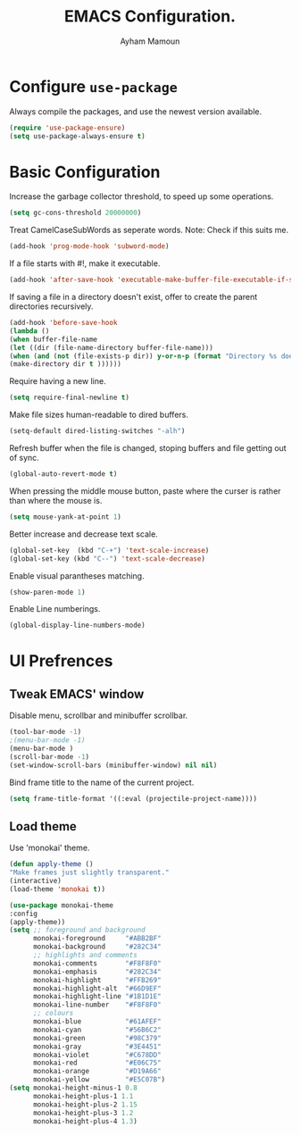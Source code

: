 #+TITLE: EMACS Configuration.
#+AUTHOR: Ayham Mamoun
#+EMAIL: ayhamaboualfadl@gmail.com
#+OPTIONS: toc:nil num:nil

# Miscellaneous configuration
* Configure =use-package=

Always compile the packages, and use the newest version available.

#+BEGIN_SRC emacs-lisp
(require 'use-package-ensure)
(setq use-package-always-ensure t)
#+END_SRC

* Basic Configuration

Increase the garbage collector threshold, to speed up some operations.

#+BEGIN_SRC emacs-lisp
(setq gc-cons-threshold 20000000)
#+END_SRC

Treat CamelCaseSubWords as seperate words. 
Note: Check if this suits me.

#+BEGIN_SRC emacs-lisp
(add-hook 'prog-mode-hook 'subword-mode)
#+END_SRC

If a file starts with #!, make it executable.

#+BEGIN_SRC emacs-lisp
(add-hook 'after-save-hook 'executable-make-buffer-file-executable-if-script-p)
#+END_SRC

If saving a file in a directory doesn't exist, offer to create the parent directories recursively.

#+BEGIN_SRC emacs-lisp
(add-hook 'before-save-hook
(lambda ()
(when buffer-file-name
(let ((dir (file-name-directory buffer-file-name)))
(when (and (not (file-exists-p dir)) y-or-n-p (format "Directory %s does not exist, Create it?" dir))
(make-directory dir t ))))))
#+END_SRC

Require having a new line.

#+BEGIN_SRC emacs-lisp
(setq require-final-newline t)
#+END_SRC

Make file sizes human-readable to dired buffers.

#+BEGIN_SRC emacs-lisp
(setq-default dired-listing-switches "-alh")
#+END_SRC

Refresh buffer when the file is changed, stoping buffers and file getting out of sync.

#+BEGIN_SRC emacs-lisp
(global-auto-revert-mode t)
#+END_SRC

When pressing the middle mouse button, paste where the curser is rather than where the mouse is.

#+BEGIN_SRC emacs-lisp
(setq mouse-yank-at-point 1)
#+END_SRC

Better increase and decrease text scale.

#+BEGIN_SRC emacs-lisp
(global-set-key  (kbd "C-+") 'text-scale-increase)
(global-set-key (kbd "C--") 'text-scale-decrease)
#+END_SRC

Enable visual parantheses matching.

#+BEGIN_SRC emacs-lisp
(show-paren-mode 1)
#+END_SRC

Enable Line numberings.

#+BEGIN_SRC emacs-lisp
(global-display-line-numbers-mode)
#+END_SRC

* UI Prefrences
** Tweak EMACS' window

Disable menu, scrollbar and minibuffer scrollbar.

#+BEGIN_SRC emacs-lisp
(tool-bar-mode -1)
;(menu-bar-mode -1)
(menu-bar-mode )
(scroll-bar-mode -1)
(set-window-scroll-bars (minibuffer-window) nil nil)
#+END_SRC

Bind frame title to the name of the current project.

#+BEGIN_SRC emacs-lisp
(setq frame-title-format '((:eval (projectile-project-name))))
#+END_SRC

** Load theme

Use 'monokai' theme.

#+BEGIN_SRC emacs-lisp
(defun apply-theme ()
"Make frames just slightly transparent."
(interactive)
(load-theme 'monokai t))

(use-package monokai-theme
:config
(apply-theme))
(setq ;; foreground and background
      monokai-foreground     "#ABB2BF"
      monokai-background     "#282C34"
      ;; highlights and comments
      monokai-comments       "#F8F8F0"
      monokai-emphasis       "#282C34"
      monokai-highlight      "#FFB269"
      monokai-highlight-alt  "#66D9EF"
      monokai-highlight-line "#1B1D1E"
      monokai-line-number    "#F8F8F0"
      ;; colours
      monokai-blue           "#61AFEF"
      monokai-cyan           "#56B6C2"
      monokai-green          "#98C379"
      monokai-gray           "#3E4451"
      monokai-violet         "#C678DD"
      monokai-red            "#E06C75"
      monokai-orange         "#D19A66"
      monokai-yellow         "#E5C07B")
(setq monokai-height-minus-1 0.8
      monokai-height-plus-1 1.1
      monokai-height-plus-2 1.15
      monokai-height-plus-3 1.2
      monokai-height-plus-4 1.3)
#+END_SRC

